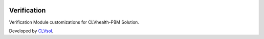 .. image:: https://img.shields.io/badge/licence-AGPL--3-blue.svg
   :target: http://www.gnu.org/licenses/agpl-3.0-standalone.html
   :alt: License: AGPL-3

============
Verification
============

Verification Module customizations for CLVhealth-PBM Solution.

Developed by `CLVsol <https://github.com/CLVsol>`_.
